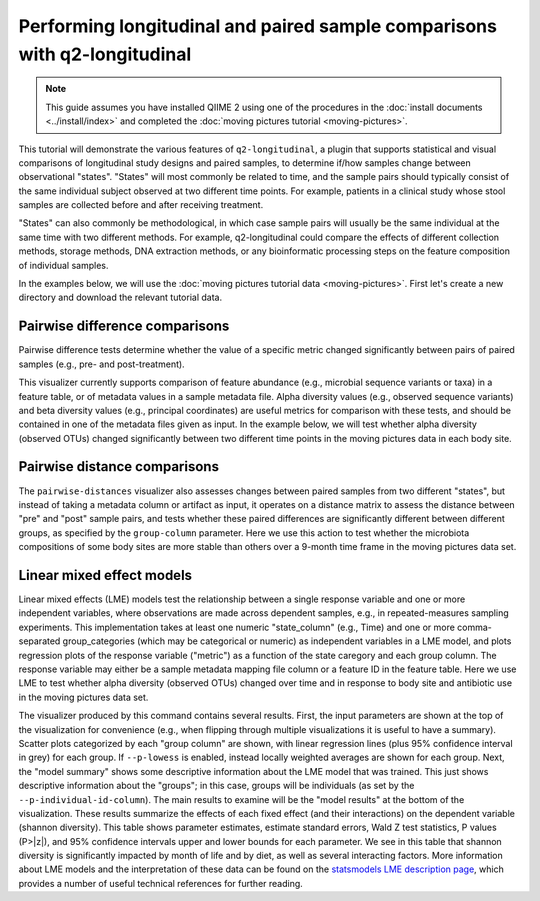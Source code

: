 Performing longitudinal and paired sample comparisons with q2-longitudinal
==========================================================================

.. note:: This guide assumes you have installed QIIME 2 using one of the procedures in the :doc:`install documents <../install/index>` and completed the :doc:`moving pictures tutorial <moving-pictures>`.

This tutorial will demonstrate the various features of ``q2-longitudinal``, a plugin that supports statistical and visual comparisons of longitudinal study designs and paired samples, to determine if/how samples change between observational "states". "States" will most commonly be related to time, and the sample pairs should typically consist of the same individual subject  observed at two different time points. For example, patients in a clinical study whose stool samples are collected before and after receiving treatment.

"States" can also commonly be methodological, in which case sample pairs will usually be the same individual at the same time with two different methods. For example, q2-longitudinal could compare the effects of different collection methods, storage methods, DNA extraction methods, or any bioinformatic processing steps on the feature composition of individual samples.

In the examples below, we will use the :doc:`moving pictures tutorial data <moving-pictures>`. First let's create a new directory and download the relevant tutorial data.

.. command-block::
   :no-exec:

   mkdir longitudinal-tutorial
   cd longitudinal-tutorial

.. download::
   :url: https://data.qiime2.org/2017.8/tutorials/moving-pictures/sample_metadata.tsv
   :saveas: moving-pictures-sample-metadata.tsv

.. download::
   :url: https://data.qiime2.org/2017.8/tutorials/longitudinal/table.qza
   :saveas: moving-pictures-table.qza

.. download::
   :url: https://data.qiime2.org/2017.8/tutorials/longitudinal/observed_otus_vector.qza
   :saveas: observed_otus_vector.qza

.. download::
   :url: https://data.qiime2.org/2017.8/tutorials/longitudinal/unweighted_unifrac_distance_matrix.qza
   :saveas: unweighted_unifrac_distance_matrix.qza


Pairwise difference comparisons
-------------------------------

Pairwise difference tests determine whether the value of a specific metric changed significantly between pairs of paired samples (e.g., pre- and post-treatment).

This visualizer currently supports comparison of feature abundance (e.g., microbial sequence variants or taxa) in a feature table, or of metadata values in a sample metadata file. Alpha diversity values (e.g., observed sequence variants) and beta diversity values (e.g., principal coordinates) are useful metrics for comparison with these tests, and should be contained in one of the metadata files given as input. In the example below, we will test whether alpha diversity (observed OTUs) changed significantly between two different time points in the moving pictures data in each body site.

.. command-block::

   qiime longitudinal pairwise-differences \
    --m-metadata-file moving-pictures-sample-metadata.tsv \
    --m-metadata-file observed_otus_vector.qza \
    --p-metric observed_otus \
    --p-group-column BodySite \
    --p-state-column Month \
    --p-state-1 1 \
    --p-state-2 10 \
    --p-individual-id-column Subject \
    --o-visualization pairwise-differences \
    --p-replicate-handling random


Pairwise distance comparisons
-----------------------------

The ``pairwise-distances`` visualizer also assesses changes between paired samples from two different "states", but instead of taking a metadata column or artifact as input, it operates on a distance matrix to assess the distance between "pre" and "post" sample pairs, and tests whether these paired differences are significantly different between different groups, as specified by the ``group-column`` parameter. Here we use this action to test whether the microbiota compositions of some body sites are more stable than others over a 9-month time frame in the moving pictures data set.

.. command-block::

   qiime longitudinal pairwise-distances \
    --i-distance-matrix unweighted_unifrac_distance_matrix.qza \
    --m-metadata-file moving-pictures-sample-metadata.tsv \
    --p-group-column BodySite \
    --p-state-column Month \
    --p-state-1 1 \
    --p-state-2 10 \
    --p-individual-id-column Subject \
    --o-visualization pairwise-distances \
    --p-replicate-handling random


Linear mixed effect models
--------------------------

Linear mixed effects (LME) models test the relationship between a single response variable and one or more independent variables, where observations are made across dependent samples, e.g., in repeated-measures sampling experiments. This implementation takes at least one numeric "state_column" (e.g., Time) and one or more comma-separated group_categories (which may be categorical or numeric) as independent variables in a LME model, and plots regression plots of the response variable ("metric") as a function of the state caregory and each group column. The response variable may either be a sample metadata mapping file column or a feature ID in the feature table. Here we use LME to test whether alpha diversity (observed OTUs) changed over time and in response to body site and antibiotic use in the moving pictures data set.

.. command-block::

   qiime longitudinal linear-mixed-effects \
    --m-metadata-file moving-pictures-sample-metadata.tsv \
    --m-metadata-file observed_otus_vector.qza \
    --p-metric observed_otus \
    --p-group-categories BodySite,ReportedAntibioticUsage \
    --p-state-column Month \
    --p-individual-id-column Subject \
    --o-visualization linear-mixed-effects

The visualizer produced by this command contains several results. First, the input parameters are shown at the top of the visualization for convenience (e.g., when flipping through multiple visualizations it is useful to have a summary). Scatter plots categorized by each "group column" are shown, with linear regression lines (plus 95% confidence interval in grey) for each group. If ``--p-lowess`` is enabled, instead locally weighted averages are shown for each group. Next, the "model summary" shows some descriptive information about the LME model that was trained. This just shows descriptive information about the "groups"; in this case, groups will be individuals (as set by the ``--p-individual-id-column``). The main results to examine will be the "model results" at the bottom of the visualization. These results summarize the effects of each fixed effect (and their interactions) on the dependent variable (shannon diversity). This table shows parameter estimates, estimate standard errors, Wald Z test statistics, P values (P>|z|), and 95% confidence intervals upper and lower bounds for each parameter. We see in this table that shannon diversity is significantly impacted by month of life and by diet, as well as several interacting factors. More information about LME models and the interpretation of these data can be found on the `statsmodels LME description page`_, which provides a number of useful technical references for further reading.

.. _statsmodels LME description page: http://www.statsmodels.org/dev/mixed_linear.html

